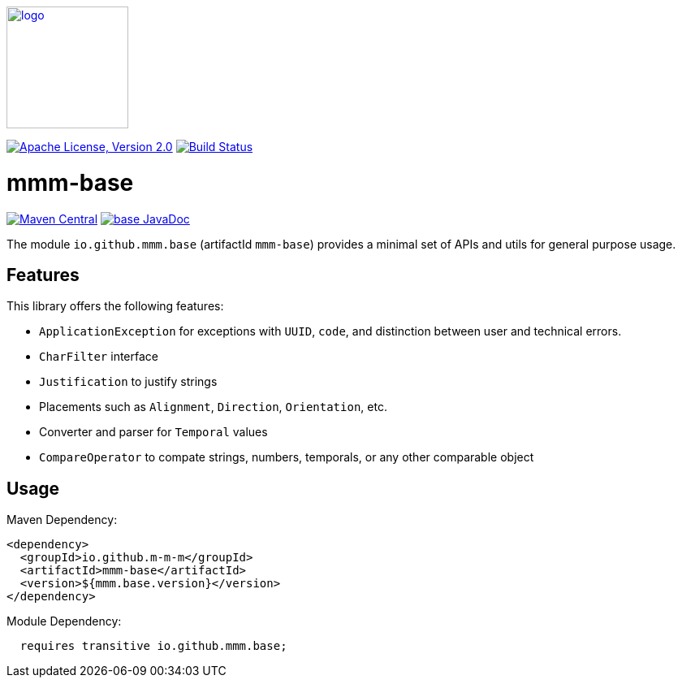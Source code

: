 image:https://m-m-m.github.io/logo.svg[logo,width="150",link="https://m-m-m.github.io"]

image:https://img.shields.io/github/license/m-m-m/base.svg?label=License["Apache License, Version 2.0",link=https://github.com/m-m-m/base/blob/master/LICENSE]
image:https://github.com/m-m-m/base/actions/workflows/build.yml/badge.svg["Build Status",link="https://github.com/m-m-m/base/actions/workflows/build.yml"]

= mmm-base

image:https://img.shields.io/maven-central/v/io.github.m-m-m/mmm-base.svg?label=Maven%20Central["Maven Central",link=https://search.maven.org/search?q=g:io.github.m-m-m]
image:https://javadoc.io/badge2/io.github.m-m-m/mmm-base/javadoc.svg["base JavaDoc", link=https://javadoc.io/doc/io.github.m-m-m/mmm-base]

The module `io.github.mmm.base` (artifactId `mmm-base`) provides a minimal set of APIs and utils for general purpose usage.

== Features

This library offers the following features:

* `ApplicationException` for exceptions with `UUID`, `code`, and distinction between user and technical errors.
* `CharFilter` interface
* `Justification` to justify strings
* Placements such as `Alignment`, `Direction`, `Orientation`, etc.
* Converter and parser for `Temporal` values
* `CompareOperator` to compate strings, numbers, temporals, or any other comparable object

== Usage

Maven Dependency:
```xml
<dependency>
  <groupId>io.github.m-m-m</groupId>
  <artifactId>mmm-base</artifactId>
  <version>${mmm.base.version}</version>
</dependency>
```

Module Dependency:
```java
  requires transitive io.github.mmm.base;
```
